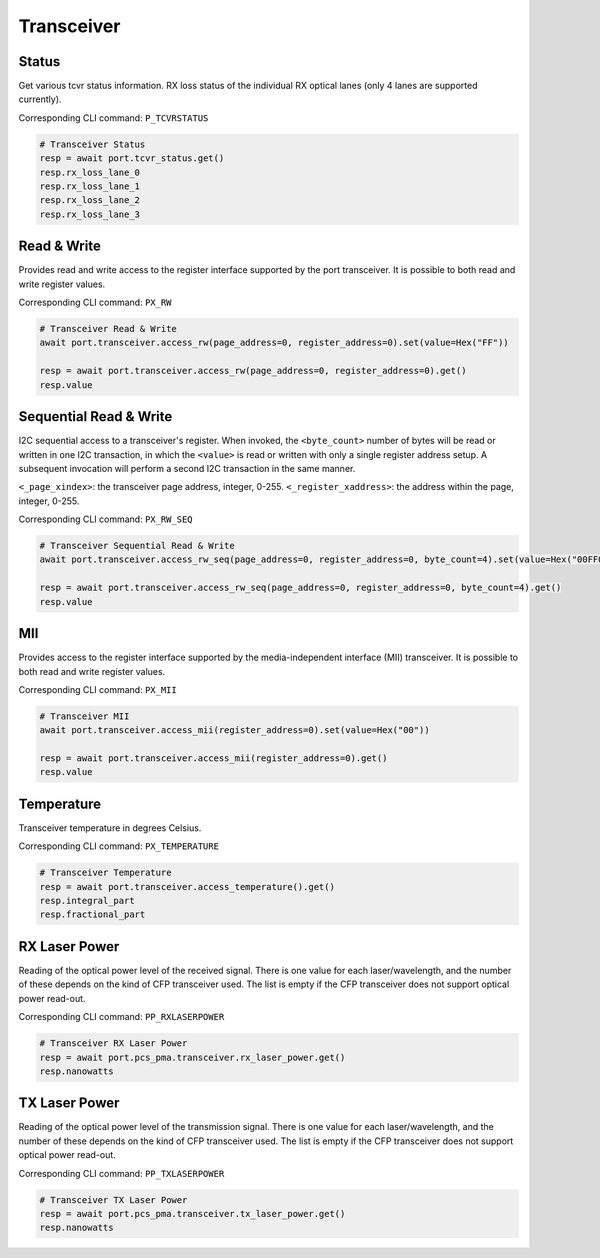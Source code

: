 Transceiver
=========================


Status
------------------
Get various tcvr status information. RX loss status of the individual RX optical lanes (only 4 lanes are supported currently).

Corresponding CLI command: ``P_TCVRSTATUS``

.. code-block:: python
    
    # Transceiver Status
    resp = await port.tcvr_status.get()
    resp.rx_loss_lane_0
    resp.rx_loss_lane_1
    resp.rx_loss_lane_2
    resp.rx_loss_lane_3


Read & Write
-------------
Provides read and write access to the register interface supported by the port transceiver. It is possible to both read and write register values.

Corresponding CLI command: ``PX_RW``

.. code-block:: python

    # Transceiver Read & Write
    await port.transceiver.access_rw(page_address=0, register_address=0).set(value=Hex("FF"))
    
    resp = await port.transceiver.access_rw(page_address=0, register_address=0).get()
    resp.value

Sequential Read & Write
-----------------------
I2C sequential access to a transceiver's register.
When invoked, the ``<byte_count>`` number of bytes will be read or written in one I2C transaction, in which the ``<value>`` is read or written with only a single register address setup. A subsequent invocation will perform a second I2C transaction in the same manner.

``<_page_xindex>``: the transceiver page address, integer, 0-255.
``<_register_xaddress>``: the address within the page, integer, 0-255.

Corresponding CLI command: ``PX_RW_SEQ``

.. code-block:: python
    
    # Transceiver Sequential Read & Write
    await port.transceiver.access_rw_seq(page_address=0, register_address=0, byte_count=4).set(value=Hex("00FF00FF"))
    
    resp = await port.transceiver.access_rw_seq(page_address=0, register_address=0, byte_count=4).get()
    resp.value


MII
------------------
Provides access to the register interface supported by the media-independent interface (MII) transceiver. It is possible to both read and write register values.

Corresponding CLI command: ``PX_MII``

.. code-block:: python
    
    # Transceiver MII
    await port.transceiver.access_mii(register_address=0).set(value=Hex("00"))
    
    resp = await port.transceiver.access_mii(register_address=0).get()
    resp.value


Temperature
------------------
Transceiver temperature in degrees Celsius.

Corresponding CLI command: ``PX_TEMPERATURE``

.. code-block:: python
    
    # Transceiver Temperature
    resp = await port.transceiver.access_temperature().get()
    resp.integral_part
    resp.fractional_part


RX Laser Power
--------------
Reading of the optical power level of the received signal. There is one value
for each laser/wavelength, and the number of these depends on the kind of CFP
transceiver used. The list is empty if the CFP transceiver does not support
optical power read-out.

Corresponding CLI command: ``PP_RXLASERPOWER``

.. code-block:: python
    
    # Transceiver RX Laser Power
    resp = await port.pcs_pma.transceiver.rx_laser_power.get()
    resp.nanowatts


TX Laser Power
--------------
Reading of the optical power level of the transmission signal. There is one
value for each laser/wavelength, and the number of these depends on the kind of CFP transceiver used. The list is empty if the CFP transceiver does not support optical power read-out.

Corresponding CLI command: ``PP_TXLASERPOWER``

.. code-block:: python
    
    # Transceiver TX Laser Power
    resp = await port.pcs_pma.transceiver.tx_laser_power.get()
    resp.nanowatts
